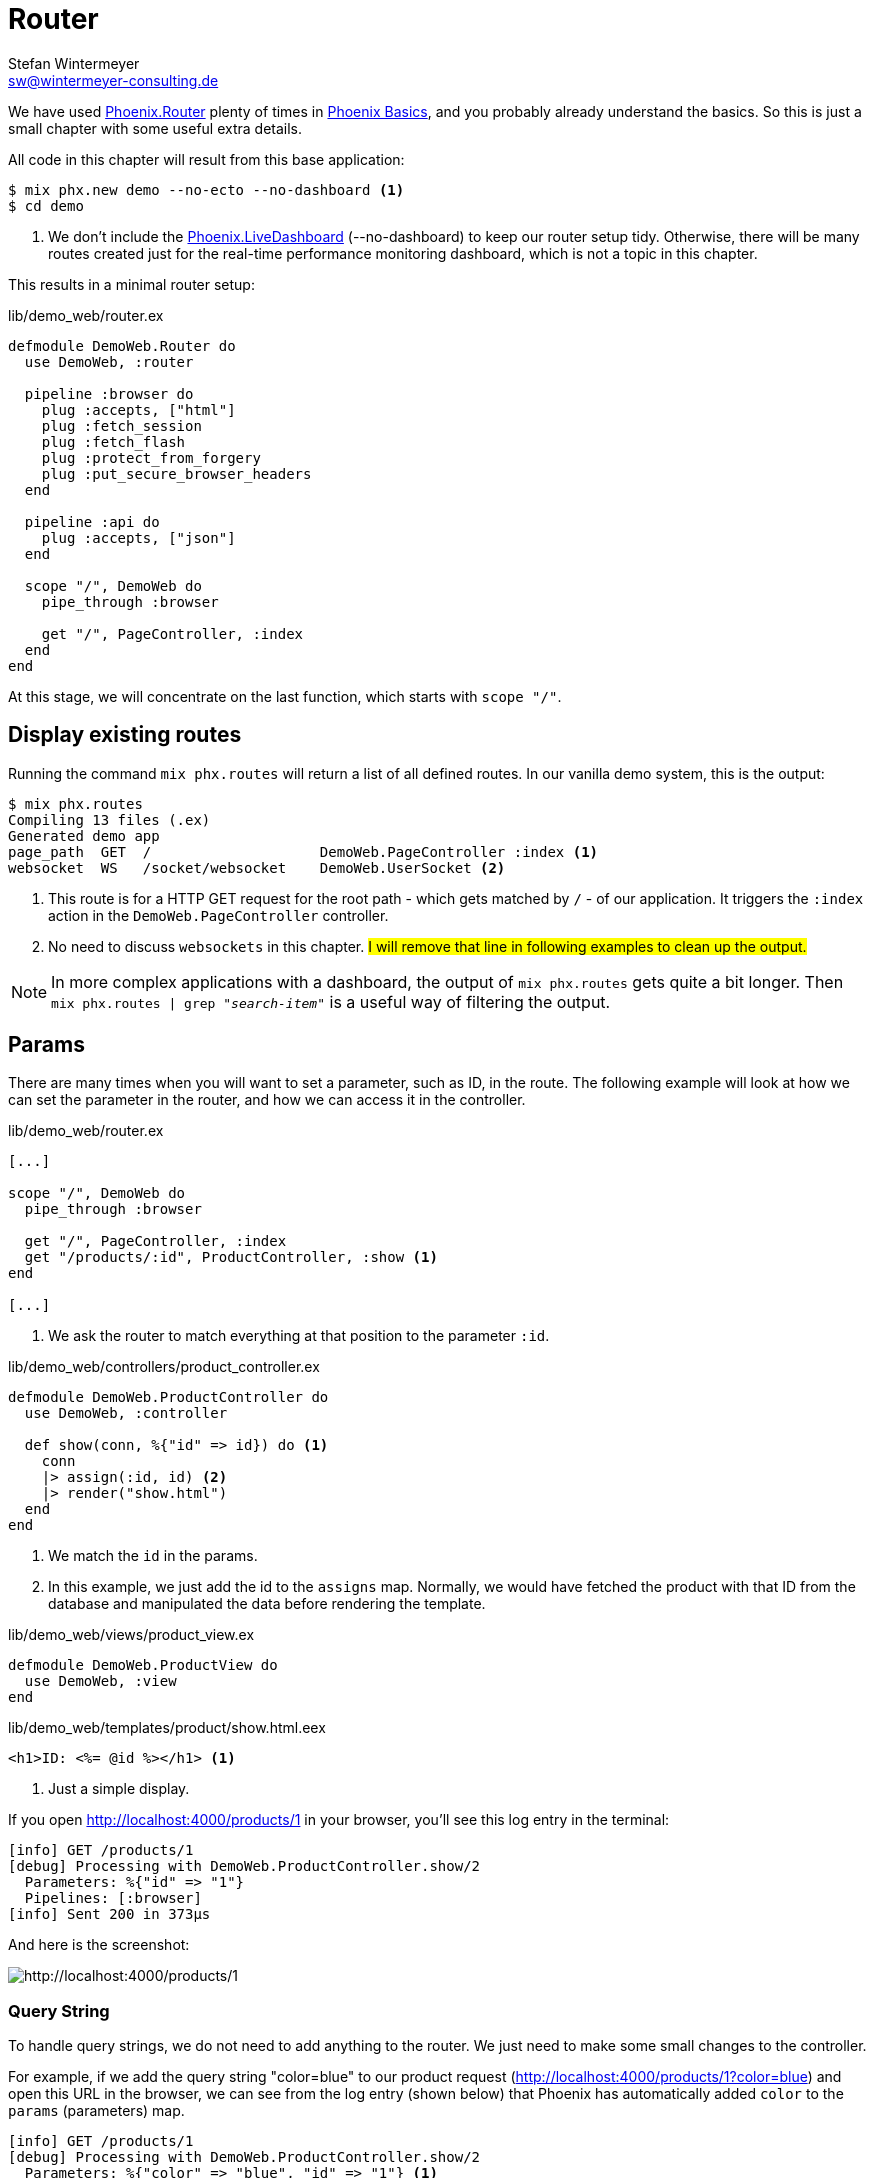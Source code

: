 [[router]]
# Router
Stefan Wintermeyer <sw@wintermeyer-consulting.de>

We have used https://hexdocs.pm/phoenix/Phoenix.Router.html[Phoenix.Router]
plenty of times in xref:phoenix/index.adoc[Phoenix Basics], and you probably
already understand the basics. So this is just a small chapter with some useful
extra details.

All code in this chapter will result from this base application:

[source,bash]
----
$ mix phx.new demo --no-ecto --no-dashboard <1>
$ cd demo
----
<1> We don't include the
https://hexdocs.pm/phoenix_live_dashboard/Phoenix.LiveDashboard.html[Phoenix.LiveDashboard]
(--no-dashboard) to keep our router setup tidy. Otherwise, there will be many
routes created just for the real-time performance monitoring dashboard, which
is not a topic in this chapter.

This results in a minimal router setup:

.lib/demo_web/router.ex
----
defmodule DemoWeb.Router do
  use DemoWeb, :router

  pipeline :browser do
    plug :accepts, ["html"]
    plug :fetch_session
    plug :fetch_flash
    plug :protect_from_forgery
    plug :put_secure_browser_headers
  end

  pipeline :api do
    plug :accepts, ["json"]
  end

  scope "/", DemoWeb do
    pipe_through :browser

    get "/", PageController, :index
  end
end
----

At this stage, we will concentrate on the last function, which starts with
`scope "/"`.

[[mix-phx-routes]]
## Display existing routes

Running the command `mix phx.routes` will return a list of all defined routes.
In our vanilla demo system, this is the output:

[source,bash]
----
$ mix phx.routes
Compiling 13 files (.ex)
Generated demo app
page_path  GET  /                    DemoWeb.PageController :index <1>
websocket  WS   /socket/websocket    DemoWeb.UserSocket <2>
----
<1> This route is for a HTTP GET request for the root path - which gets matched
by `/` - of our application. It triggers the `:index` action in the
`DemoWeb.PageController` controller.
<2> No need to discuss `websockets` in this chapter. #I will remove that line
in following examples to clean up the output.#

NOTE: In more complex applications with a dashboard, the output of `mix
phx.routes` gets quite a bit longer. Then `mix phx.routes | grep
"_search-item_"` is a useful way of filtering the output.

[[router-params]]
## Params

There are many times when you will want to set a parameter, such as ID, in the
route. The following example will look at how we can set the parameter in the
router, and how we can access it in the controller.

.lib/demo_web/router.ex
[source,elixir]
----
[...]

scope "/", DemoWeb do
  pipe_through :browser

  get "/", PageController, :index
  get "/products/:id", ProductController, :show <1>
end

[...]
----
<1> We ask the router to match everything at that position to the parameter
`:id`.

.lib/demo_web/controllers/product_controller.ex
[source,elixir]
----
defmodule DemoWeb.ProductController do
  use DemoWeb, :controller

  def show(conn, %{"id" => id}) do <1>
    conn
    |> assign(:id, id) <2>
    |> render("show.html")
  end
end
----
<1> We match the `id` in the params.
<2> In this example, we just add the id to the `assigns` map. Normally, we
would have fetched the product with that ID from the database and manipulated
the data before rendering the template.

.lib/demo_web/views/product_view.ex
[source,elixir]
----
defmodule DemoWeb.ProductView do
  use DemoWeb, :view
end
----

.lib/demo_web/templates/product/show.html.eex
[source,elixir]
----
<h1>ID: <%= @id %></h1> <1>
----
<1> Just a simple display.

If you open http://localhost:4000/products/1 in your browser, you'll see this
log entry in the terminal:

[source,bash]
----
[info] GET /products/1
[debug] Processing with DemoWeb.ProductController.show/2
  Parameters: %{"id" => "1"}
  Pipelines: [:browser]
[info] Sent 200 in 373µs
----

And here is the screenshot:

image::router-products-1.png[http://localhost:4000/products/1]

[[router-query-string]]
### Query String

To handle query strings, we do not need to add anything to the router. We just
need to make some small changes to the controller.

For example, if we add the query string "color=blue" to our product request
(http://localhost:4000/products/1?color=blue) and open this URL in the browser,
we can see from the log entry (shown below) that Phoenix has automatically
added `color` to the `params` (parameters) map.

[source,bash]
----
[info] GET /products/1
[debug] Processing with DemoWeb.ProductController.show/2
  Parameters: %{"color" => "blue", "id" => "1"} <1>
  Pipelines: [:browser]
[info] Sent 200 in 600µs
----
<1> Both parameters have been added to the `params` map.

Without adding anything to the router, the query string parameter `color` can
be accessed in the controller, but we need to make a few changes to the
controller:

.lib/demo_web/controllers/product_controller.ex
[source,elixir]
----
defmodule DemoWeb.ProductController do
  use DemoWeb, :controller

  def show(conn, %{"id" => id, "color" => color}) do <1>
    conn
    |> assign(:id, id)
    |> assign(:color, color) <2>
    |> render("show.html")
  end

  def show(conn, %{"id" => id}) do <3>
    conn
    |> assign(:id, id)
    |> render("show.html")
  end
end
----
<1> This `show/2` function matches if there is an `:id` and a `:color` parameter.
<2> In addition to `:id` we have to assign `:color` too.
<3> This `show/2` function matches if there is only an `:id` parameter.

IMPORTANT: The order of the `show/2` functions in the controller is
significant. If we use the other order for this specific example the `%{"id" =>
id, "color" => color}` would never match because `%{"id" => id}` always matches
first if it's the first function.

Lastly we have to change the template:

.lib/demo_web/controllers/product_controller.ex
[source,elixir]
----
<h1>ID: <%= @id %></h1>

<%= if assigns[:color] do %> <1>
<p>Color: <%= @color %></p>
<% end %>
----
<1> Because we call this template from two different functions we have to take
care of the case when the color assigns hasn't taken place. Alternatively,
we could use a different template for each function.

image::router-params-color.png[http://localhost:4000/products/1?color=blue]

A view of the routes:

[source,bash]
----
$ mix phx.routes
Compiling 1 file (.ex)
   page_path  GET  /                                      DemoWeb.PageController :index
product_path  GET  /products/:id                          DemoWeb.ProductController :show
----

### Link with params

Assuming you'd like to link to the next product ID this would be the template:

.lib/demo_web/controllers/product_controller.ex
[source,elixir]
----
<h1>ID: <%= @id %></h1>

<%= if assigns[:color] do %> <1>
<p>Color: <%= @color %></p>
<% end %>

<%= link "Next", to: Routes.product_path(@conn, :show, String.to_integer(@id) + 1) %> <1>
----
<1> We use the `DemoWeb.ProductController :show` route and add the `id` to it.
To increase the current `@id` we have to call `String.to_integer/1` first.

### Link with query

And if you would like to link to the first product with the query
"color=orange", you would use this code:

.lib/demo_web/controllers/product_controller.ex
[source,elixir]
----
<h1>ID: <%= @id %></h1>

<%= if assigns[:color] do %> <1>
<p>Color: <%= @color %></p>
<% end %>

<%= link "First product in orange", to: Routes.product_path(@conn, :show, 1, color: "orange") %> <1>
----
<1> This returns a link to `http://localhost:4000/products/1?color=orange`

[[router-multilevel-paths]]
## Multilevel Paths

In the previous easy code examples, we always put the routes on the first level.
But of course, you can use paths with sublevels too. Here's an example:

.lib/demo_web/router.ex
[source,elixir]
----
[...]
scope "/", DemoWeb do
  pipe_through :browser

  get "/an-other-test/abc/def/", PageController, :index
end
[...]
----

No surprise here:

[source,bash]
----
$ mix phx.routes
Compiling 1 file (.ex)
page_path  GET  /an-other-test/abc/def    DemoWeb.PageController :index
----

[[router-wildcards]]
## Wildcards

You don't have to define the route precisely. You can use the `*` wildcard too.

.lib/demo_web/router.ex
[source,elixir]
----
[...]
scope "/", DemoWeb do
  pipe_through :browser

  get "/names/st*an", PageController, :index
end
[...]
----

This route matches `/names/stefan` and `/names/stephan`:

[source,bash]
----
[info] GET /names/stefan
[debug] Processing with DemoWeb.PageController.index/2
  Parameters: %{"an" => ["stefan"]} <1>
  Pipelines: [:browser]
[info] Sent 200 in 4ms
[info] GET /names/stephan
[debug] Processing with DemoWeb.PageController.index/2
  Parameters: %{"an" => ["stephan"]}
  Pipelines: [:browser]
[info] Sent 200 in 1ms
----
<1> The parameter is automatically named `an`, and it contains the whole match.
You can use that to do some interesting things.

## Misc

There's no need to replicate the official documentation in this chapter. By
now, you understand the concept of `Phoenix.Router`. You'll find solutions for
all the exceptional cases which are not handled in this chapter in the official
documentation at https://hexdocs.pm/phoenix/Phoenix.Router.html
